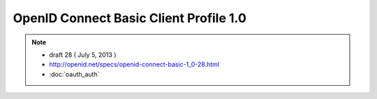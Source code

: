 ============================================================================
OpenID Connect Basic Client Profile 1.0
============================================================================

.. contents:: 

.. note::
    - draft 28 ( July 5, 2013 )
    - http://openid.net/specs/openid-connect-basic-1_0-28.html
    - :doc:`oauth_auth`
